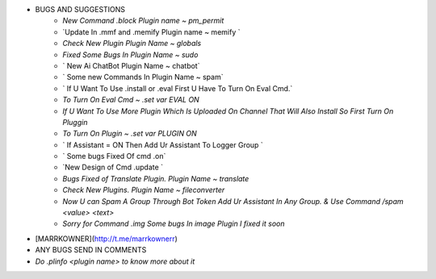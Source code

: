 
- BUGS AND SUGGESTIONS 
    - `New Command .block Plugin name ~ pm_permit`

    - `Update In .mmf and .memify Plugin name ~ memify `
           
    - `Check New Plugin Plugin Name ~ globals`
  
    - `Fixed Some Bugs In Plugin Name ~ sudo`

    - ` New Ai ChatBot Plugin Name ~ chatbot`
 
    - ` Some new Commands In Plugin Name ~ spam`

    - ` If U Want To Use .install or .eval First U Have To Turn On Eval Cmd.`

    - `To Turn On Eval Cmd ~ .set var EVAL ON`

    - `If U Want To Use More Plugin Which Is Uploaded On Channel That Will Also Install So First Turn On Pluggin`

    - `To Turn On Plugin ~ .set var PLUGIN ON`

    - ` If Assistant = ON Then Add Ur Assistant To Logger Group `

    - ` Some bugs Fixed Of cmd .on`
    
    - `New Design of Cmd .update `

    - `Bugs Fixed of Translate Plugin. Plugin Name ~ translate`

    - `Check New Plugins. Plugin Name ~ fileconverter`
    
    - `Now U can Spam A Group Through Bot Token Add Ur Assistant In Any Group. & Use Command /spam <value> <text>`

    - `Sorry for Command .img Some bugs In image Plugin I fixed it soon`

- [MARRKOWNER](http://t.me/marrkownerr)
- ANY BUGS SEND IN COMMENTS
- `Do .plinfo <plugin name> to know more about it`
